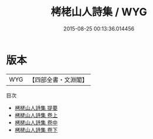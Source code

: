 #+TITLE: 栲栳山人詩集 / WYG
#+DATE: 2015-08-25 00:13:36.014456
* 版本
 |       WYG|【四部全書・文淵閣】|
目次
 - [[file:KR4d0538_000.txt::000-1a][栲栳山人詩集 提要]]
 - [[file:KR4d0538_001.txt::001-1a][栲栳山人詩集 卷上]]
 - [[file:KR4d0538_002.txt::002-1a][栲栳山人詩集 卷中]]
 - [[file:KR4d0538_003.txt::003-1a][栲栳山人詩集 卷下]]
